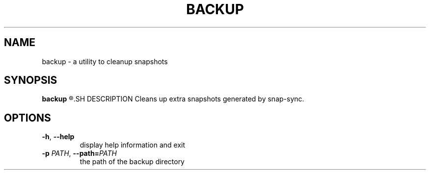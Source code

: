 .TH BACKUP 1
.SH NAME
backup \- a utility to cleanup snapshots
.SH SYNOPSIS
.B backup
.R [OPTIONS]
.SH DESCRIPTION
Cleans up extra snapshots generated by snap\-sync.
.SH OPTIONS
.TP
.BR \-h ", "\-\-help
display help information and exit
.TP
.BR \-p " " \fIPATH\fR ", "\-\-path=\fIPATH\fR
the path of the backup directory
